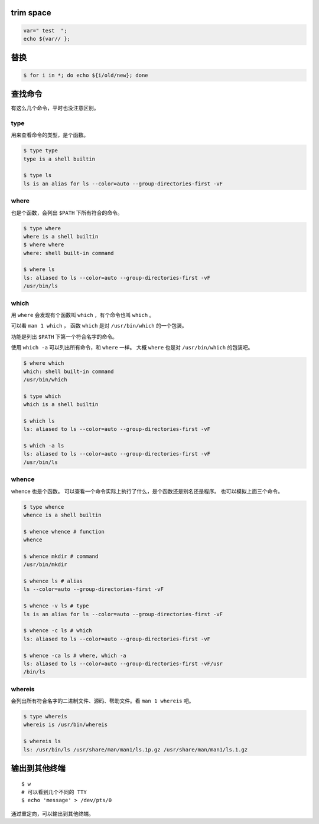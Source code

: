 trim space
===========

.. code::

    var=" test  ";
    echo ${var// };




替换
=====

.. code::

    $ for i in *; do echo ${i/old/new}; done






查找命令
=========

有这么几个命令，平时也没注意区别。

type
-----

用来查看命令的类型，是个函数。

.. code::

    $ type type
    type is a shell builtin

    $ type ls
    ls is an alias for ls --color=auto --group-directories-first -vF


where
------

也是个函数，会列出 ``$PATH`` 下所有符合的命令。

.. code::

    $ type where
    where is a shell builtin
    $ where where
    where: shell built-in command

    $ where ls
    ls: aliased to ls --color=auto --group-directories-first -vF
    /usr/bin/ls



which
------

用 ``where`` 会发现有个函数叫 ``which`` ，有个命令也叫 ``which`` 。

可以看 ``man 1 which`` ，
函数 ``which`` 是对 ``/usr/bin/which`` 的一个包装。

功能是列出 ``$PATH`` 下第一个符合名字的命令。

使用 ``which -a`` 可以列出所有命令，和 ``where`` 一样。
大概 ``where`` 也是对 ``/usr/bin/which`` 的包装吧。

.. code::

    $ where which
    which: shell built-in command
    /usr/bin/which

    $ type which
    which is a shell builtin

    $ which ls
    ls: aliased to ls --color=auto --group-directories-first -vF

    $ which -a ls
    ls: aliased to ls --color=auto --group-directories-first -vF
    /usr/bin/ls



whence
-------

whence 也是个函数。
可以查看一个命令实际上执行了什么，是个函数还是别名还是程序。
也可以模拟上面三个命令。

.. code::

    $ type whence
    whence is a shell builtin

    $ whence whence # function
    whence

    $ whence mkdir # command
    /usr/bin/mkdir

    $ whence ls # alias
    ls --color=auto --group-directories-first -vF

    $ whence -v ls # type
    ls is an alias for ls --color=auto --group-directories-first -vF

    $ whence -c ls # which
    ls: aliased to ls --color=auto --group-directories-first -vF

    $ whence -ca ls # where, which -a
    ls: aliased to ls --color=auto --group-directories-first -vF/usr
    /bin/ls


whereis
--------

会列出所有符合名字的二进制文件、源码、帮助文件。看 ``man 1 whereis`` 吧。

.. code::

    $ type whereis
    whereis is /usr/bin/whereis

    $ whereis ls
    ls: /usr/bin/ls /usr/share/man/man1/ls.1p.gz /usr/share/man/man1/ls.1.gz








输出到其他终端
===============
::

    $ w
    # 可以看到几个不同的 TTY
    $ echo 'message' > /dev/pts/0

通过重定向，可以输出到其他终端。
